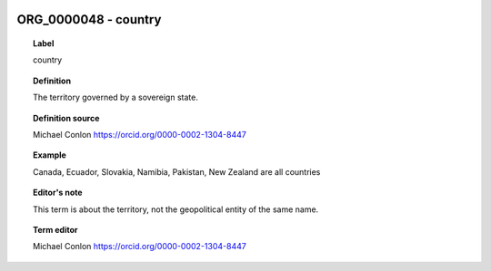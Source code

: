 
  .. index:: 
     single: ORG_0000048; country
     single: country; ORG_0000048

ORG_0000048 - country
====================================================================================

.. topic:: Label

    country

.. topic:: Definition

    The territory governed by a sovereign state.

.. topic:: Definition source

    Michael Conlon https://orcid.org/0000-0002-1304-8447

.. topic:: Example

    Canada, Ecuador, Slovakia, Namibia, Pakistan, New Zealand are all countries

.. topic:: Editor's note

    This term is about the territory, not the geopolitical entity of the same name.

.. topic:: Term editor

    Michael Conlon https://orcid.org/0000-0002-1304-8447


